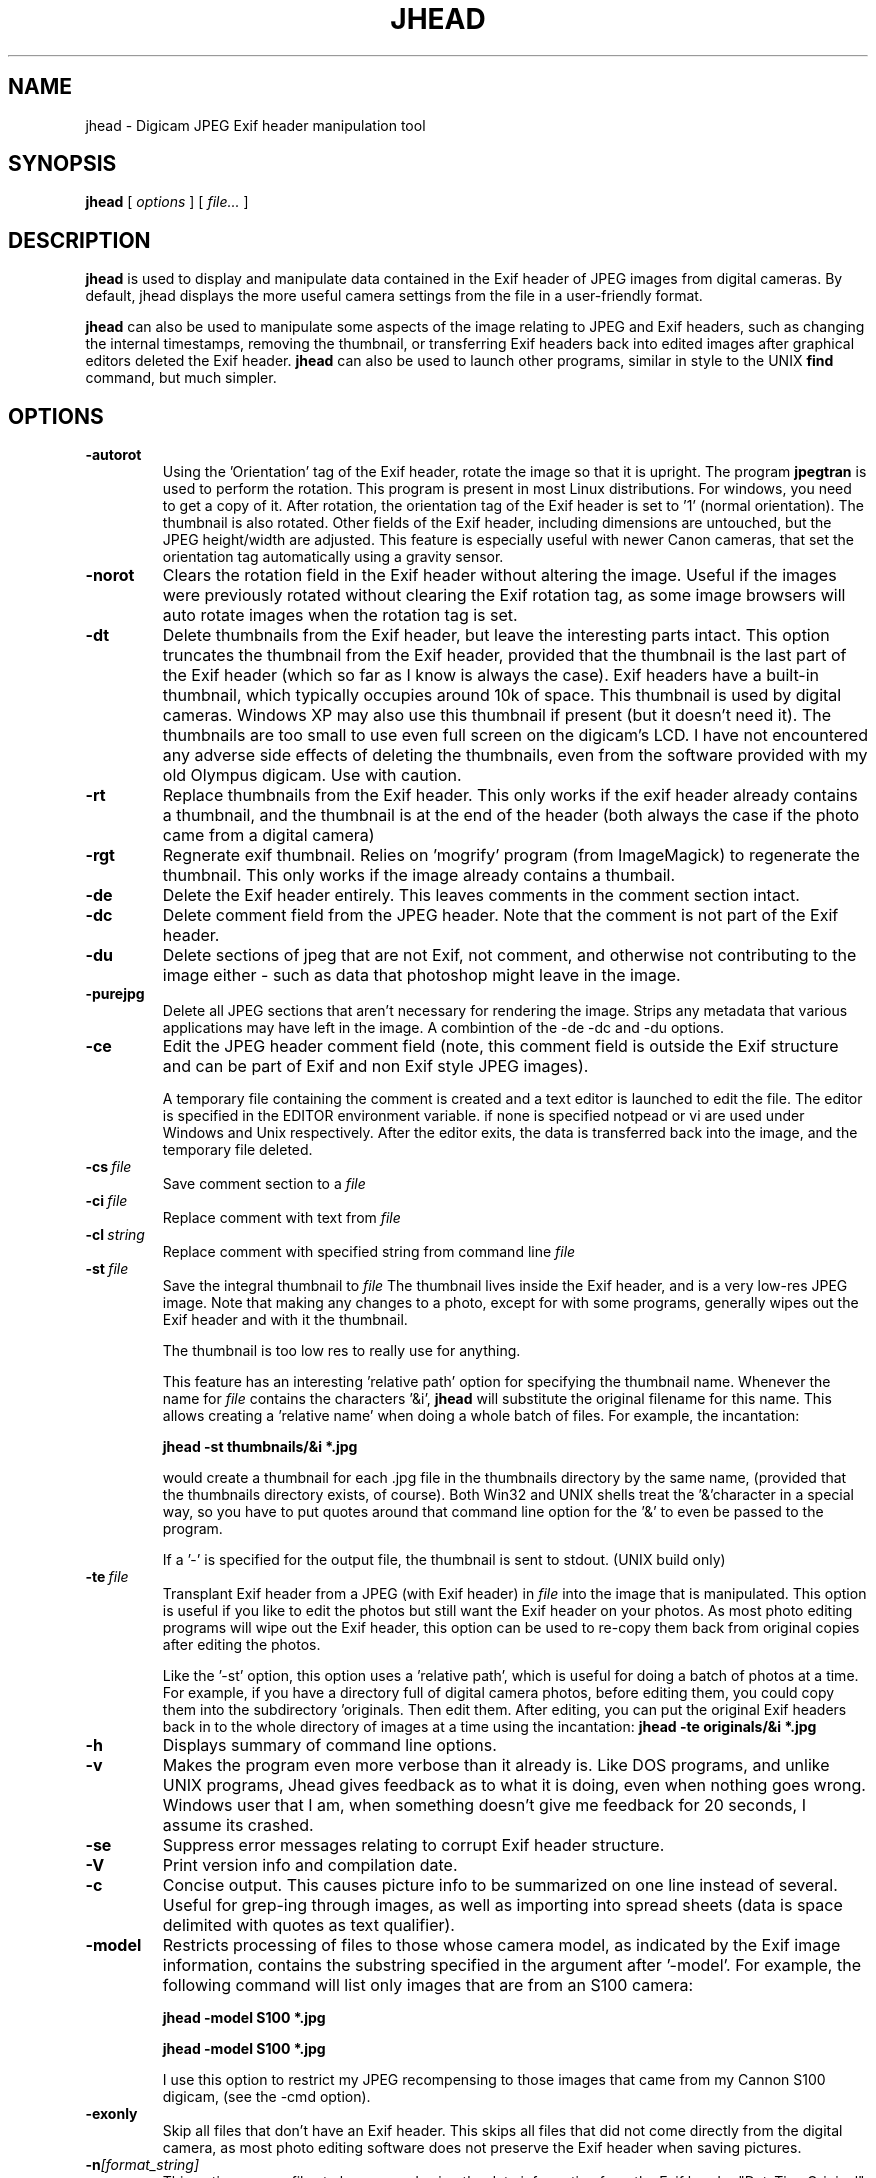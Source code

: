 .TH JHEAD 1 "10 Jun 2005" "jhead 2.4-2"
.SH NAME
jhead \- Digicam JPEG Exif header manipulation tool
.SH SYNOPSIS
.B jhead
[
.I options
]
[
.I file\.\.\.
]

.LP
.SH DESCRIPTION
.LP
.B jhead
is used to display and manipulate data contained in the Exif header of JPEG
images from digital cameras.  By default, jhead displays the more useful
camera settings from the file in a user-friendly format.
.PP
.B jhead
can also be used to manipulate some aspects of the image relating to JPEG and
Exif headers, such as changing the internal timestamps, removing the thumbnail,
or transferring Exif headers back into edited images after graphical editors
deleted the Exif header.
.B jhead 
can also be used to launch other programs, similar in style to the UNIX
.B find 
command, but much simpler.
.SH OPTIONS
.TP
.B \-autorot
Using the 'Orientation' tag of the Exif header, rotate the image so that it is upright. 
The program 
.B jpegtran 
is used to perform the rotation. This program is present in most 
Linux distributions.  For windows, you need to get a copy of it.  After rotation, the 
orientation tag of the Exif header is set to '1' (normal orientation).  The thumbnail 
is also rotated. Other fields of the Exif header, including 
dimensions are untouched, but the JPEG height/width are adjusted.
This feature is especially useful with newer Canon cameras, that set the orientation 
tag automatically using a gravity sensor.
.TP
.B \-norot
Clears the rotation field in the Exif header without altering the image.  Useful if
the images were previously rotated without clearing the Exif rotation tag, as some
image browsers will auto rotate images when the rotation tag is set.
.TP
.B \-dt
Delete thumbnails from the Exif header, but leave the
interesting parts intact.  This option truncates the thumbnail from the Exif header, provided
that the thumbnail is the last part of the Exif header (which so far as I know is always the case).
Exif headers have a built-in thumbnail, which typically
occupies around 10k of space.  This thumbnail is used by digital cameras.  Windows XP may also
use this thumbnail if present (but it doesn't need it).  The
thumbnails are too small to use even full screen on the digicam's LCD.
I have not encountered any adverse side effects of deleting the thumbnails, even from the
software provided with my old Olympus digicam.  Use with caution.
.TP
.B \-rt
Replace thumbnails from the Exif header.
This only works if the exif header already contains a thumbnail, and the thumbnail is at the
end of the header (both always the case if the photo came from a digital camera)
.TP
.B \-rgt
Regnerate exif thumbnail.
'size' specifies maximum height or width of thumbnail.
Relies on 'mogrify' program (from ImageMagick) to regenerate the thumbnail.
This only works if the image already contains a thumbail.  
.TP
.B \-de
Delete the Exif header entirely.  This leaves comments in the comment
section intact.
.TP
.B \-dc
Delete comment field from the JPEG header.  Note that the comment
is not part of the Exif header.
.TP
.B \-du
Delete sections of jpeg that are not Exif, not comment, and otherwise not 
contributing to the image either - such as data that photoshop might leave in the image.
.TP
.B \-purejpg
Delete all JPEG sections that aren't necessary for rendering the image.  Strips any
metadata that various applications may have left in the image.  A combintion of 
the -de -dc and -du options.
.TP
.B \-ce
Edit the JPEG header comment field (note, this comment field is outside the Exif structure
and can be part of Exif and non Exif style JPEG images).

A temporary file containing the comment is created and a text editor is launched to edit
the file.  The editor is specified in the EDITOR environment variable.  if none is specified
notpead or vi are used under Windows and Unix respectively.  After the editor exits,
the data is transferred back into the image, and the temporary file deleted.
.TP
.BI \-\^cs \ file
Save comment section to a 
.I file
.TP
.BI \-\^ci \ file
Replace comment with text from
.I file
.TP
.BI \-\^cl \ string
Replace comment with specified string from command line
.IR file
.TP
.BI \-\^st \ file
Save the integral thumbnail to 
.I file
The thumbnail lives
inside the Exif header, and is a very low-res JPEG image.  Note that making
any changes to a photo, except for with some programs, generally wipes out the Exif header
and with it the thumbnail.

The thumbnail is too low res to really use for anything.

This feature has an interesting 'relative path' option for specifying the thumbnail name.
Whenever the name for 
.I file 
contains the characters  '&i',
.B jhead 
will substitute the original
filename for this name.  This allows creating a 'relative name' when doing a whole
batch of files.  For example, the incantation:

.B jhead -st "thumbnails/&i" *.jpg

would create a thumbnail for each .jpg file in the thumbnails directory by the same name,
(provided that the thumbnails directory exists, of course).
Both Win32 and UNIX shells treat the '&'character in a special way, so you have to
put quotes around that command line option for the '&' to even be passed to the program.

If a '-' is specified for the output file, the thumbnail is sent to stdout. (UNIX build only)
.TP
.BI \-\^te \ file
Transplant Exif header from a JPEG (with Exif header) in 
.I file
into the image that is manipulated.  This option is
useful if you like to edit the photos but still want the Exif header on your photos.
As most photo editing programs will wipe out the Exif header, this option can be used
to re-copy them back from original copies after editing the photos.

Like the '-st' option, this option uses a 'relative path', which is useful for doing
a batch of photos at a time.  For example, if you have a directory full of digital camera
photos, before editing them, you could copy them into the subdirectory 'originals.
Then edit them.  After editing, you can put the
original Exif headers back in to the whole directory of images at a time using the
incantation:
.B jhead -te "originals/&i" *.jpg
.TP
.B \-h
Displays summary of command line options.
.TP
.B \-v
Makes the program even more verbose than it already is.  Like DOS programs, and unlike
UNIX programs, Jhead gives feedback as to what it is doing, even when nothing goes wrong.
Windows user that I am, when something doesn't give me feedback for 20 seconds, I assume
its crashed.
.TP
.B \-se
Suppress error messages relating to corrupt Exif header structure.
.TP
.B \-V
Print version info and compilation date.
.TP
.B \-c
Concise output.  This causes picture info to be summarized on one line instead of several.
Useful for grep-ing through images, as well as importing into spread sheets (data is space
delimited with quotes as text qualifier).
.TP
.B \-model
Restricts processing of files to those whose camera model, as indicated by the Exif image
information, contains the substring specified in the argument after '-model'.
For example, the following command will list only images that are from an S100 camera:

.B jhead -model S100 *.jpg

.B jhead -model S100 *.jpg

I use this option to restrict my JPEG recompensing to those images that came from my 
Cannon S100 digicam, (see the -cmd option).
.TP
.B \-exonly
Skip all files that don't have an Exif header.  This skips all files that did not
come directly from the digital camera, as most photo editing software does not 
preserve the Exif header when saving pictures.
.TP
.BI \-\^n [format_string]
This option causes files to be renamed using the date information from the Exif header 
"DateTimeOriginal" field.
If the file is not an Exif file, or the DateTimeOriginal does not contain a valid value,
the file date is used.
Renaming is by default restricted to files whose names consist largely of digits.
This effectively restricts renaming to files that have not already been manually renamed, as
the default sequential names from digital cameras consist largely of digits.
Use the 
.B -nf 
option to force renaming of all files.

If the 
.I format_string
is omitted, the file will be renamed to MMDD-HHMMSS.  Note that 
this scheme doesn't include the year (I never have photos from different years together anyway).

If a 
.I format_string
is provided, it will be passed to the strftime function as the format string.  
In addition, if the format string contains '%f', this will
substitute the original name of the file (minus extension).  '%i' will substitute a sequence
number.  Leading zeros can be specified like with printf - i.e. '%04i' pads the number to 4 
digits using leading zeros.

If the target name already exists, the name will be appended with "a", "b", "c", etc,
unless the name ends with a letter, in which case it will be appended with "0", "1", "2", etc.

This feature is especially useful if more than one digital camera was used to take pictures
of an event.  By renaming them to a scheme according to date, they will automatically
appear in order of taking in most directory listings and image browsers.  Alternatively,
if your image browser supports listing by file time, you can use the -ft option to set
the file time to the time the photo was taken.

Some of the more useful arguments for strftime are:

.BR %H \ Hour\ in\ 24-hour\ format\ (00\ -\ 23)
.br
.BR %j \ Day\ of\ year\ as\ decimal\ number\ (001\ -\ 366)
.br
.BR %m \ Month\ as\ decimal\ number\ (01\ -\ 12)
.br
.BR %M \ Minute\ as\ decimal\ number\ (00\ -\ 59)
.br
.BR %S \ Second\ as\ decimal\ number\ (00\ -\ 59)
.br
.BR %w \ Weekday\ as\ decimal\ number\ (0\ -\ 6;\ Sunday\ is\ 0)
.br
.BR %y \ Year\ without\ century,\ as\ decimal\ number\ (00\ -\ 99)
.br
.BR %Y \ Year\ with\ century,\ as\ decimal\ number

Example:

.B jhead -n%Y%m%d-%H%M%S *.jpg
This will rename files matched by *.jpg in the format YYYYMMDD-HHMMSS

For a full listing of strftime arguments, look up the strftime in them man pages.  
Note that some arguments
to the strftime function (not listed here) produce strings with characters such as '/' and ':' that
may not be valid as part of a filename on various systems.
.TP
.B \-nf
Same as '-n' but renames files regardless of original file name.
.TP
.B \-ta<+|->[timediff]
Adjust time stored in the Exif header by h:mm backwards or forwards.  Useful when having
taken pictures with the wrong time set on the camera, such as after travelling across
time zones, or when daylight savings time has changed.

This option changes all Date/time fileds in the exif header, including "DateTimeOriginal" (tag 0x9003) 
and "DateTimeDigitized" (tag 0x9004).
.TP
.B \-da<newdate>-<olddate>

Works like -ta, but for specifying large date offsets, to be used when fixing dates from 
cameras where the date was set incorrectly, such as having date and time reset by battery
removal on some cameras

Because different months and years have different numbers of days in them, a simple offset
for months, days, years would lead to unexpected results at times.  The time offset is
thus specified as a difference between two dates, so that jhead can figure out exactly
how many days the timestamp needs to be adjusted by, including leap years and daylight
savings time changes.
The dates are specified as yyyy:mm:dd.  For sub-day adjustments, a time of day can also
be included, by specifying yyyy:nn:dd+hh:mm or yyyy:mm:dd+hh:mm:ss

Examples:

Year on camera was set to 2005 instead of 2004 for pictures taken in April
.br
jhead -da2005:03:01-2004:03:01

Default camera date is 2002:01:01, and date was reset on 2005:05:29 at 11:21 am
.br
jhead -da2005:05:29+11:21-2002:01:01
.TP
.B \-ts
Sets the time stored in the Exif header to what is specified on the command line.
This option only changes the "DateTimeOriginal" (tar 0x9003) field, but leaves the 
"DateTimeDigitized" (tag 0x9004) field alone.  Time must be specified as:
.I yyyy:mm:dd-hh:mm:ss
.TP
.B \-ft
Sets the file's system time stamp to what is stored in the Exif header.
.TP
.B \-cmd
Executes the specified command on each Jepg file to be processed.

The Exif section of each file is read before running the command, and reinserted
after the command finishes.

The specified command invoked separately for each JPEG that is processed, even if
multiple files are specified (explicitly or by wild card).
I use this option to process whole directory trees of JPEGs from my digital camera
with jpegtran (Independent JPEG group) and ImageMagick's 'MOGRIFY' command without 
loosing the camera settings and other info stored in the Exif headers.

jpegtran is useful for lossless rotation, as well as for converting JPEGs to
progressive JPEGs (also a lossless process, but results in typically 5% smaller files)
I use mogrify for re-compressing the images I get from my Canon PowerShot S100 to
80% quality.  The Canon JPEGs are either way too 'high quality' for the resolution, or
are suboptimally encoded.  Using mogrify to 80% produces no detectable loss in quality,
with files about half the size.

Example use:

Having a whole directory tree of photos from my S100, I run the following commands:

.B jhead -cmd "mogrify -quality 80 &i" -model S100 -r *.jpg
.br
.B jhead -cmd "jpegtran -progressive &i > &o" -r *.jpg

The first command mogrifies all JPEGs in the tree that indicate that they are from a 
Cannon S100 in their Exif header to 80% quality at the same resolution.  This is a 'lossy'
process, so I only run it on files that are from the Canon, and only run it once.
The next command then takes a JPEGs and converts them to progressive JPEGs.  The result
is the same images, with no discernible differences, stored in half the space.  This only
produces substantial savings on some cameras, such as the Canon S100.  The newer S110 and S300
cameras are smarter about how they compress JPEG images, so re-mogrifying them may not give
you any savings unless you crank the quality way down.  However, turning them into progressive
JPEG images is a lossless process that typically makes image files 5% smaller.

Keeping the Exif header information is important to me, as I like to check things like the
shutter speed for some of my photos, and my HTML index generating program uses the Exif tags
to display the JPEG images in order of taking.
.SH SEE ALSO
.BR jpegtran (1),
.BR mogrify (1),
.BR rdjpgcom (1),
.BR wrjpgcom (1)
.SH AUTHOR
Matthias Wandel
.SH BUGS
After jhead runs a program to rotate or resize an image, the image dimensions and thumbnail 
in the Exif header are not adjusted.
.PP
Modifying of Exif header data is very limited, as Jhead internally only has a read only
implementation of the file system contained in the Exif header.  For example, there is no way
to replace the thumbnail or edit the Exif comment in the Exif header.  There is also no way
to create minimal exif headers.
.PP
Some CANON digital SLR cameras fail to adjust the effective sensor resolution when shooting at less
than full resolution, causing jhead to incorrectly miscalculate the sensor width and 35mm equivalent 
focal length.  Jhead usually gets blamed for this bug, but it is in fact a camera bug, and jhead 
can't do much about it, and I'm not about to add camera bug specific hacks to it. 
.PP
Send bug reports to mwandel at sentex dot net.

.SH COPYING PERMISSIONS
Jhead is 'public domain'.  You may freely copy jhead, and reuse part or all of its code 
in free or proprietary programs.   I do however request that you do not post my e-mail
address in ways that spam robots can harvest it.
